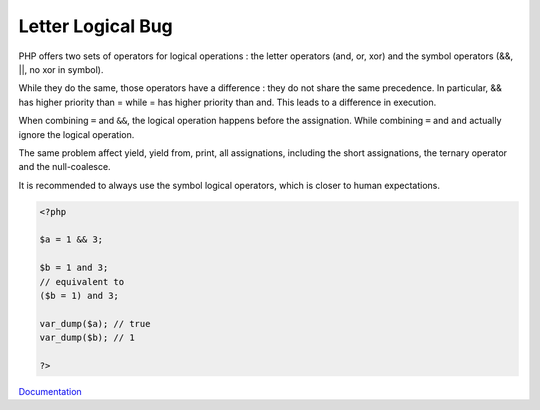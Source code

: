 .. _letter-logical:
.. meta::
	:description:
		Letter Logical Bug: PHP offers two sets of operators for logical operations : the letter operators (and, or, xor) and the symbol operators (&&, ||, no xor in symbol).
	:twitter:card: summary_large_image
	:twitter:site: @exakat
	:twitter:title: Letter Logical Bug
	:twitter:description: Letter Logical Bug: PHP offers two sets of operators for logical operations : the letter operators (and, or, xor) and the symbol operators (&&, ||, no xor in symbol)
	:twitter:creator: @exakat
	:twitter:image:src: https://php-dictionary.readthedocs.io/en/latest/_static/logo.png
	:og:image: https://php-dictionary.readthedocs.io/en/latest/_static/logo.png
	:og:title: Letter Logical Bug
	:og:type: article
	:og:description: PHP offers two sets of operators for logical operations : the letter operators (and, or, xor) and the symbol operators (&&, ||, no xor in symbol)
	:og:url: https://php-dictionary.readthedocs.io/en/latest/dictionary/letter-logical.ini.html
	:og:locale: en
.. raw:: html

	<script type="application/ld+json">{"@context":"https:\/\/schema.org","@graph":[{"@type":"WebPage","@id":"https:\/\/php-dictionary.readthedocs.io\/en\/latest\/tips\/debug_zval_dump.html","url":"https:\/\/php-dictionary.readthedocs.io\/en\/latest\/tips\/debug_zval_dump.html","name":"Letter Logical Bug","isPartOf":{"@id":"https:\/\/www.exakat.io\/"},"datePublished":"Mon, 28 Jul 2025 17:14:40 +0000","dateModified":"Mon, 28 Jul 2025 17:14:40 +0000","description":"PHP offers two sets of operators for logical operations : the letter operators (and, or, xor) and the symbol operators (&&, ||, no xor in symbol)","inLanguage":"en-US","potentialAction":[{"@type":"ReadAction","target":["https:\/\/php-dictionary.readthedocs.io\/en\/latest\/dictionary\/Letter Logical Bug.html"]}]},{"@type":"WebSite","@id":"https:\/\/www.exakat.io\/","url":"https:\/\/www.exakat.io\/","name":"Exakat","description":"Smart PHP static analysis","inLanguage":"en-US"}]}</script>


Letter Logical Bug
------------------

PHP offers two sets of operators for logical operations : the letter operators (and, or, xor) and the symbol operators (&&, ||, no xor in symbol).

While they do the same, those operators have a difference : they do not share the same precedence. In particular, && has higher priority than = while = has higher priority than and. This leads to a difference in execution.

When combining ``=`` and ``&&``, the logical operation happens before the assignation. While combining ``=`` and ``and`` actually ignore the logical operation.

The same problem affect yield, yield from, print, all assignations, including the short assignations, the ternary operator and the null-coalesce. 

It is recommended to always use the symbol logical operators, which is closer to human expectations. 


.. code-block:: php
   
   <?php
   
   $a = 1 && 3;
   
   $b = 1 and 3;
   // equivalent to 
   ($b = 1) and 3;
   
   var_dump($a); // true
   var_dump($b); // 1
   
   ?>


`Documentation <https://bugs.php.net/bug.php?id=10162>`__

